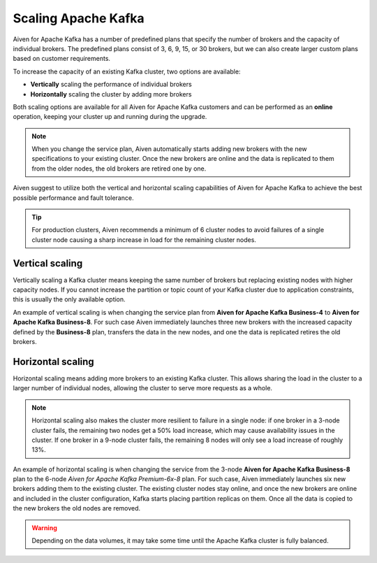 Scaling Apache Kafka
====================

Aiven for Apache Kafka has a number of predefined plans that specify the
number of brokers and the capacity of individual brokers. The predefined plans consist of 3, 6, 9, 15, or 30 brokers, but we can also create
larger custom plans based on customer requirements.

To increase the capacity of an existing Kafka cluster, two options are
available:

* **Vertically** scaling the performance of individual brokers

* **Horizontally** scaling the cluster by adding more brokers

Both scaling options are available for all Aiven for Apache Kafka customers and can be performed as an **online** operation, keeping your cluster up and running during the upgrade. 

.. Note::

    When you change the service plan, Aiven automatically starts adding new brokers with the new specifications to your existing cluster. Once the new brokers are online and the data is replicated to them from the older nodes, the old brokers are retired one by one.

Aiven suggest to utilize both the vertical and horizontal scaling capabilities of Aiven for Apache Kafka to achieve the best possible performance and fault tolerance. 

.. Tip::

    For production clusters, Aiven recommends a minimum of 6 cluster nodes to avoid failures of a single cluster node causing a sharp increase in load for the remaining cluster nodes.


Vertical scaling
----------------

Vertically scaling a Kafka cluster means keeping the same number of brokers but replacing existing nodes with higher capacity nodes. 
If you cannot increase the partition or topic count of your Kafka cluster due to application constraints, this is usually the only available option.

An example of vertical scaling is when changing the service plan from **Aiven for Apache Kafka Business-4** to **Aiven for Apache Kafka Business-8**. For such case Aiven immediately launches three new brokers with the increased capacity defined by the **Business-8** plan, transfers the data in the new nodes, and one the data is replicated retires the old brokers.

Horizontal scaling
------------------

Horizontal scaling means adding more brokers to an existing Kafka cluster. This allows sharing the load in the cluster to a larger number of individual nodes, allowing the cluster to serve more requests as a whole.

.. Note::

    Horizontal scaling also makes the cluster more resilient to failure in a single node: if one broker in a 3-node cluster fails, the remaining two nodes get a 50% load increase, which may cause availability issues in the cluster. If one broker in a 9-node cluster fails, the remaining 8 nodes will only see a load increase of roughly 13%.

An example of horizontal scaling is when changing the service from the 3-node **Aiven for Apache Kafka Business-8** plan to the 6-node *Aiven for Apache Kafka Premium-6x-8* plan. For such case, Aiven immediately launches six new brokers adding them to the existing cluster. The existing cluster nodes stay online, and once the new brokers are online and included in the cluster configuration, Kafka starts placing partition replicas on them. 
Once all the data is copied to the new brokers the old nodes are removed. 

.. Warning::
    
    Depending on the data volumes, it may take some time until the Apache Kafka cluster is fully balanced.
